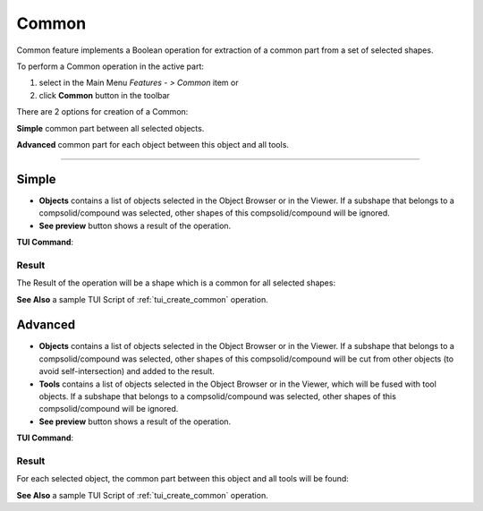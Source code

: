 .. |bool_common.icon|    image:: images/bool_common.png
   :height: 16px

Common
======

Common feature implements a Boolean operation for extraction of a common part from a set of selected shapes.

To perform a Common operation in the active part:

#. select in the Main Menu *Features - > Common* item  or
#. click |bool_common.icon| **Common** button in the toolbar

There are 2 options for creation of a Common:

.. image:: images/bool_common_simple.png
   :align: left
   :height: 24px

**Simple** common part between all selected objects.

.. image:: images/bool_common_advanced.png
   :align: left
   :height: 24px

**Advanced** common part for each object between this object and all tools.

--------------------------------------------------------------------------------

Simple
------

.. image:: images/boolean_common_simple_property_panel.png
   :align: center

.. centered::
   **Simple**

- **Objects** contains a list of objects selected in the Object Browser or in the Viewer.
  If a subshape that belongs to a compsolid/compound was selected, other shapes of this compsolid/compound will be ignored.
- **See preview** button shows a result of the operation.

**TUI Command**:

.. py:function:: model.addCommon(Part_doc, objects)

    :param part: The current part object
    :param list: A list of objects.
    :return: Created object

Result
""""""

The Result of the operation will be a shape which is a common for all selected shapes:

.. image:: images/CreatedCommon.png
	   :align: center

.. centered::
   **Common created**

**See Also** a sample TUI Script of :ref:`tui_create_common` operation.

Advanced
--------

.. image:: images/boolean_common_advanced_property_panel.png
   :align: center

.. centered::
   **Advanced**

- **Objects** contains a list of objects selected in the Object Browser or in the Viewer.
  If a subshape that belongs to a compsolid/compound was selected, other shapes of this compsolid/compound will be cut from
  other objects (to avoid self-intersection) and added to the result.
- **Tools** contains a list of objects selected in the Object Browser or in the Viewer, which will be fused with tool objects.
  If a subshape that belongs to a compsolid/compound was selected, other shapes of this compsolid/compound  will be ignored.
- **See preview** button shows a result of the operation.

**TUI Command**:

.. py:function:: model.addCommon(Part_doc, objects, tools)

    :param part: The current part object
    :param list: A list of objects.
    :param list: A list of tools.
    :return: Created object

Result
""""""

For each selected object, the common part between this object and all tools will be found:

.. image:: images/boolean_common_result.png
	   :align: center

.. centered::
   **Created common**

**See Also** a sample TUI Script of :ref:`tui_create_common` operation.
